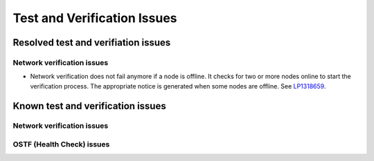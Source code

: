 
.. _test-rn:

Test and Verification Issues
============================

Resolved test and verifiation issues
------------------------------------

Network verification issues
+++++++++++++++++++++++++++

* Network verification does not fail anymore if a node is offline.
  It checks for two or more nodes online to start the verification process.
  The appropriate notice is generated when some nodes are offline.
  See `LP1318659 <https://bugs.launchpad.net/fuel/+bug/1318659>`_.

Known test and verification issues
----------------------------------

Network verification issues
+++++++++++++++++++++++++++

OSTF (Health Check) issues
++++++++++++++++++++++++++

